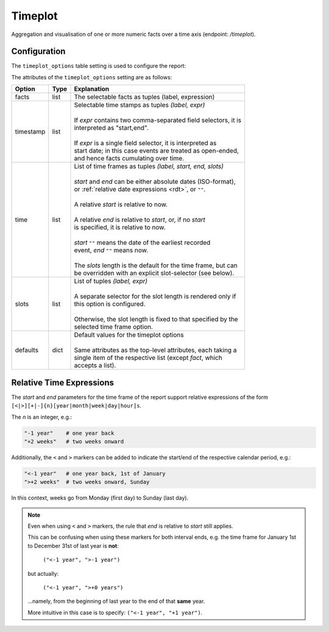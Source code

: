 Timeplot
========

Aggregation and visualisation of one or more numeric facts over a time
axis (endpoint: */timeplot*).

.. figure:: timeplot.png

\

Configuration
-------------

The ``timeplot_options`` table setting is used to configure the report:

.. code-block:: python
   :caption: Example of timeplot_options configuration

    facts = [(T("Number of Tests"), "sum(tests_total)"),
             (T("Number of Positive Test Results"), "sum(tests_positive)"),
             (T("Number of Reports"), "count(id)"),
             ]

    timeframes = [("All up to now", "", "", ""),
                  ("Last 6 Months", "-6months", "", "weeks"),
                  ("Last 3 Months", "-3months", "", "weeks"),
                  ("Last Month", "-1month", "", "days"),
                  ("Last Week", "-1week", "", "days"),
                  ]

    timeplot_options = {
        "facts": facts,
        "timestamp": [(T("per interval"), "date,date"),
                      (T("cumulative"), "date"),
                      ],
        "time": timeframes,
        "defaults": {"fact": facts[:2],
                     "timestamp": "date,date",
                     "time": timeframes[-1],
                     },
        }

    s3db.configure("disease_testing_report",
                   timeplot_options = timeplot_options,
                   )

The attributes of the ``timeplot_options`` setting are as follows:

+-----------+------+-----------------------------------------------------------------+
|Option     |Type  |Explanation                                                      |
+===========+======+=================================================================+
|facts      |list  |The selectable facts as tuples (label, expression)               |
+-----------+------+-----------------------------------------------------------------+
|timestamp  |list  | | Selectable time stamps as tuples *(label, expr)*              |
|           |      | |                                                               |
|           |      | | If *expr* contains two comma-separated field selectors, it is |
|           |      | | interpreted as "start,end".                                   |
|           |      | |                                                               |
|           |      | | If *expr* is a single field selector, it is interpreted as    |
|           |      | | start date; in this case events are treated as open-ended,    |
|           |      | | and hence facts cumulating over time.                         |
+-----------+------+-----------------------------------------------------------------+
|time       |list  | | List of time frames as tuples *(label, start, end, slots)*    |
|           |      | |                                                               |
|           |      | | *start* and *end* can be either absolute dates (ISO-format),  |
|           |      | | or :ref:`relative date expressions <rdt>`, or ``""``.         |
|           |      | |                                                               |
|           |      | | A relative *start* is relative to now.                        |
|           |      | |                                                               |
|           |      | | A relative *end* is relative to *start*, or, if no *start*    |
|           |      | | is specified, it is relative to now.                          |
|           |      | |                                                               |
|           |      | | *start* ``""`` means the date of the earliest recorded        |
|           |      | | event, *end* ``""`` means now.                                |
|           |      | |                                                               |
|           |      | | The *slots* length is the default for the time frame, but can |
|           |      | | be overridden with an explicit slot-selector (see below).     |
+-----------+------+-----------------------------------------------------------------+
|slots      |list  | | List of tuples *(label, expr)*                                |
|           |      | |                                                               |
|           |      | | A separate selector for the slot length is rendered only if   |
|           |      | | this option is configured.                                    |
|           |      | |                                                               |
|           |      | | Otherwise, the slot length is fixed to that specified by the  |
|           |      | | selected time frame option.                                   |
+-----------+------+-----------------------------------------------------------------+
|defaults   |dict  | | Default values for the timeplot options                       |
|           |      | |                                                               |
|           |      | | Same attributes as the top-level attributes, each taking a    |
|           |      | | single item of the respective list (except *fact*, which      |
|           |      | | accepts a list).                                              |
+-----------+------+-----------------------------------------------------------------+

.. _rdt:

Relative Time Expressions
-------------------------

The *start* and *end* parameters for the time frame of the report support relative
expressions of the form ``[<|>][+|-]{n}[year|month|week|day|hour]s``.

The *n* is an integer, e.g.:

.. code-block:: python

   "-1 year"    # one year back
   "+2 weeks"   # two weeks onward

Additionally, the ``<`` and ``>`` markers can be added to indicate the start/end of
the respective calendar period, e.g.:

.. code-block:: python

   "<-1 year"   # one year back, 1st of January
   ">+2 weeks"  # two weeks onward, Sunday

In this context, weeks go from Monday (first day) to Sunday (last day).

.. note::

   Even when using ``<`` and ``>`` markers, the rule that *end* is relative
   to *start* still applies.

   This can be confusing when using these markers for both interval ends, e.g.
   the time frame for January 1st to December 31st of last year is **not**:

      ``("<-1 year", ">-1 year")``

   but actually:

      ``("<-1 year", ">+0 years")``

   ...namely, from the beginning of last year to the end of that **same** year.

   More intuitive in this case is to specify: ``("<-1 year", "+1 year")``.
